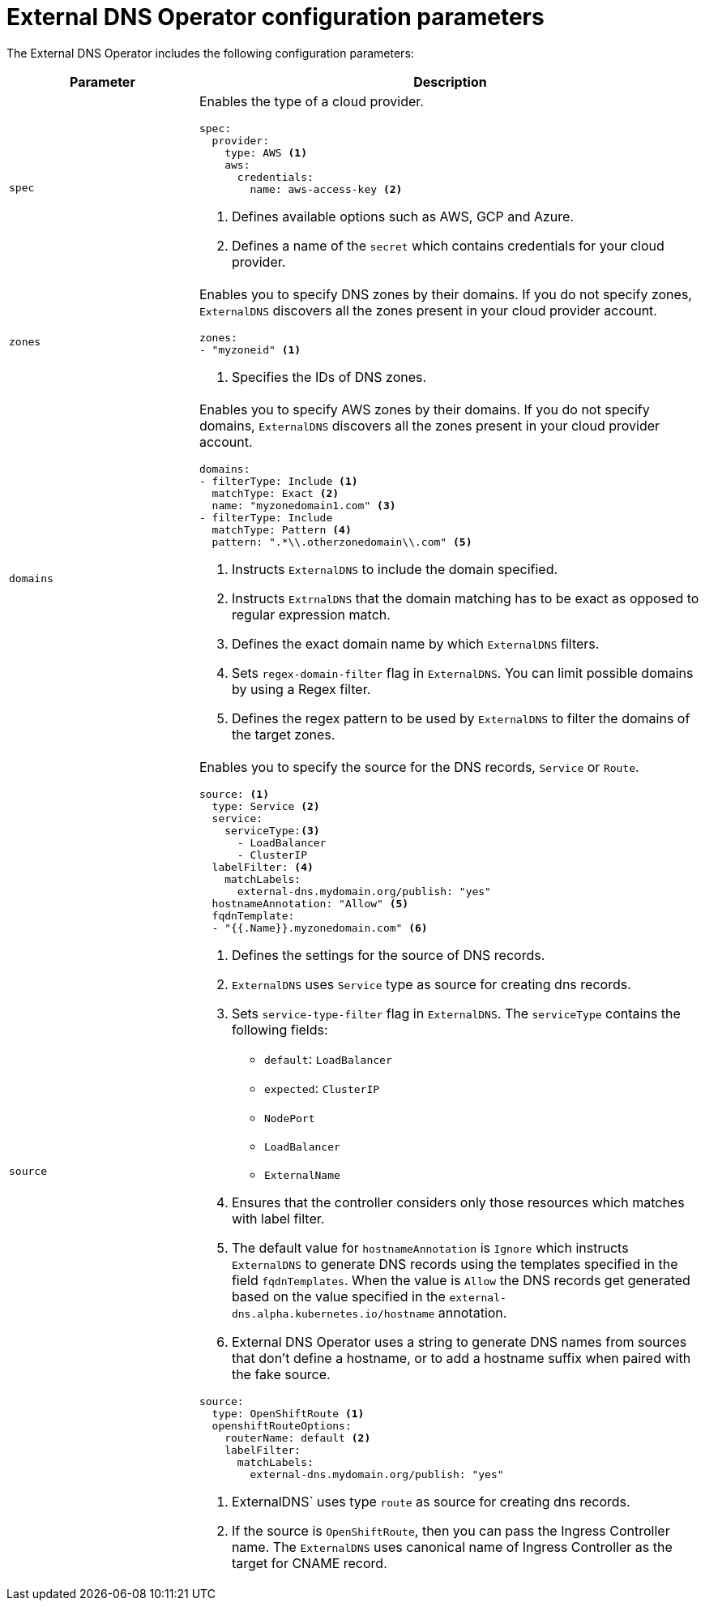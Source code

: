 // Module included in the following assemblies:
//
// * networking/external_dns_operator/nw-configuration-parameters.adoc

:_content-type: CONCEPT
[id="nw-external-dns-operator-configuration-parameters_{context}"]
= External DNS Operator configuration parameters

The External DNS Operator includes the following configuration parameters:

[cols="3a,8a",options="header"]
|===
|Parameter |Description

|`spec`
|Enables the type of a cloud provider.

[source,yaml]
----
spec:
  provider:
    type: AWS <1>
    aws:
      credentials:
        name: aws-access-key <2>
----
<1> Defines available options such as AWS, GCP and Azure.
<2> Defines a name of the `secret` which contains credentials for your cloud provider.

|`zones`
|Enables you to specify DNS zones by their domains. If you do not specify zones, `ExternalDNS` discovers all the zones present in your cloud provider account.

[source,yaml]
----
zones:
- "myzoneid" <1>
----

<1> Specifies the IDs of DNS zones.

|`domains`
|Enables you to specify AWS zones by their domains. If you do not specify domains, `ExternalDNS` discovers all the zones present in your cloud provider account.

[source,yaml]
----
domains:
- filterType: Include <1>
  matchType: Exact <2>
  name: "myzonedomain1.com" <3>
- filterType: Include
  matchType: Pattern <4>
  pattern: ".*\\.otherzonedomain\\.com" <5>
----
<1> Instructs `ExternalDNS` to include the domain specified.
<2> Instructs `ExtrnalDNS` that the domain matching has to be exact as opposed to regular expression match.
<3> Defines the exact domain name by which `ExternalDNS` filters.
<4> Sets `regex-domain-filter` flag in `ExternalDNS`. You can limit possible domains by using a Regex filter.
<5> Defines the regex pattern to be used by `ExternalDNS` to filter the domains of the target zones.

|`source`
|Enables you to specify the source for the DNS records, `Service` or `Route`.

[source,yaml]
----
source: <1>
  type: Service <2>
  service:
    serviceType:<3>
      - LoadBalancer
      - ClusterIP
  labelFilter: <4>
    matchLabels:
      external-dns.mydomain.org/publish: "yes"
  hostnameAnnotation: "Allow" <5>
  fqdnTemplate:
  - "{{.Name}}.myzonedomain.com" <6>
----
<1> Defines the settings for the source of DNS records.
<2> `ExternalDNS` uses `Service` type as source for creating dns records.
<3> Sets `service-type-filter` flag in `ExternalDNS`. The `serviceType` contains the following fields:
* `default`: `LoadBalancer`
* `expected`: `ClusterIP`
* `NodePort`
* `LoadBalancer`
* `ExternalName`
<4> Ensures that the controller considers only those resources which matches with label filter.
<5> The default value for `hostnameAnnotation` is `Ignore` which instructs `ExternalDNS` to generate DNS records using the templates specified in the field `fqdnTemplates`. When the value is `Allow` the DNS records get generated based on the value specified in the `external-dns.alpha.kubernetes.io/hostname` annotation.
<6> External DNS Operator uses a string to generate DNS names from sources that don't define a hostname, or to add a hostname suffix when paired with the fake source.

[source,yaml]
----
source:
  type: OpenShiftRoute <1>
  openshiftRouteOptions:
    routerName: default <2>
    labelFilter:
      matchLabels:
        external-dns.mydomain.org/publish: "yes"
----

<1> ExternalDNS` uses type `route` as source for creating dns records.
<2> If the source is `OpenShiftRoute`, then you can pass the Ingress Controller name. The `ExternalDNS` uses canonical name of Ingress Controller as the target for CNAME record.

|===
